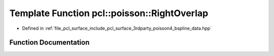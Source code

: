 .. _exhale_function_bspline__data_8hpp_1a57daffa2081857eb43b6d53ffca9b130:

Template Function pcl::poisson::RightOverlap
============================================

- Defined in :ref:`file_pcl_surface_include_pcl_surface_3rdparty_poisson4_bspline_data.hpp`


Function Documentation
----------------------


.. doxygenfunction:: pcl::poisson::RightOverlap(unsigned int, int)
